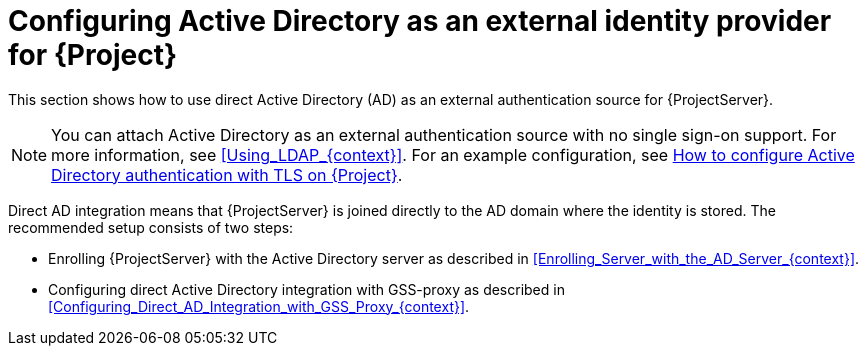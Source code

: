 [id="configuring-active-directory-as-an-external-identity-provider-for-project_{context}"]
= Configuring Active Directory as an external identity provider for {Project}

This section shows how to use direct Active Directory (AD) as an external authentication source for {ProjectServer}.

[NOTE]
====
You can attach Active Directory as an external authentication source with no single sign-on support.
For more information, see xref:Using_LDAP_{context}[].
ifndef::orcharhino[]
For an example configuration, see https://access.redhat.com/solutions/1498773[How to configure Active Directory authentication with TLS on {Project}].
endif::[]
====

Direct AD integration means that {ProjectServer} is joined directly to the AD domain where the identity is stored.
The recommended setup consists of two steps:

* Enrolling {ProjectServer} with the Active Directory server as described in xref:Enrolling_Server_with_the_AD_Server_{context}[].
* Configuring direct Active Directory integration with GSS-proxy as described in xref:Configuring_Direct_AD_Integration_with_GSS_Proxy_{context}[].